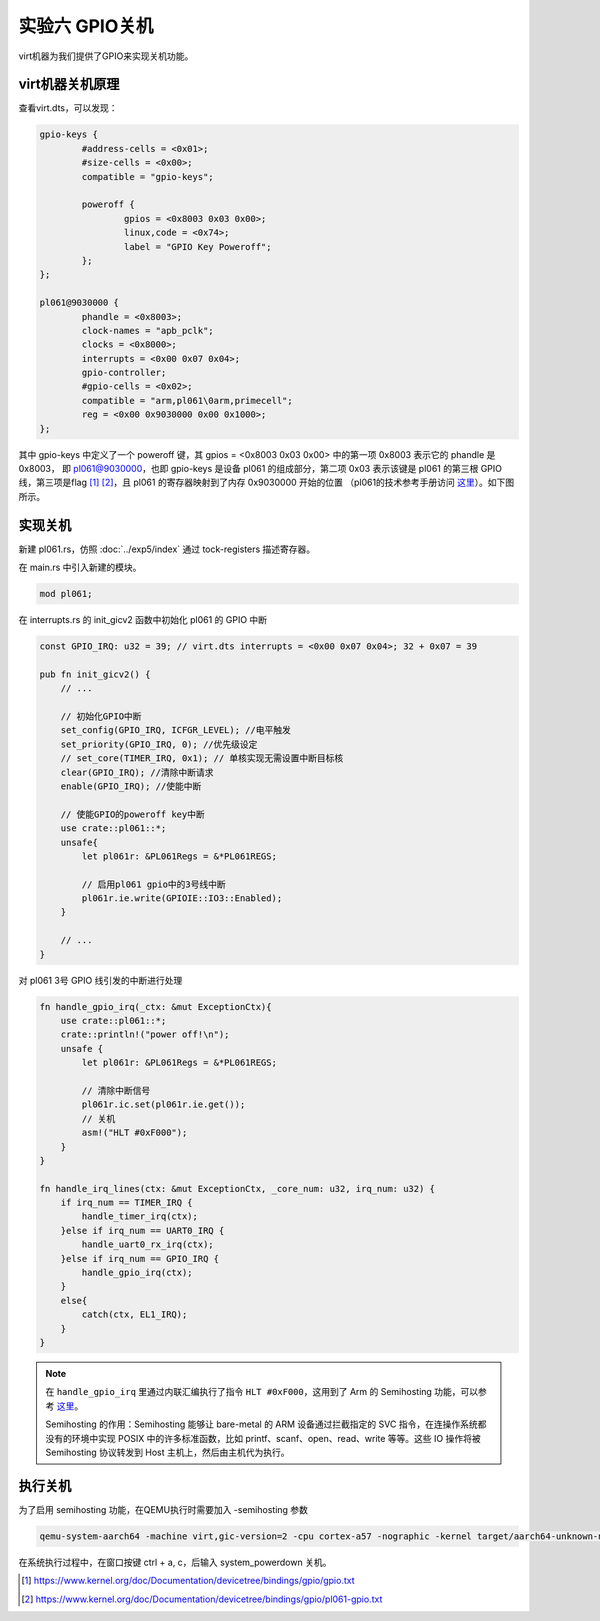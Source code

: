 实验六 GPIO关机
=====================

virt机器为我们提供了GPIO来实现关机功能。


virt机器关机原理
--------------------------

查看virt.dts，可以发现：

.. code-block::

	gpio-keys {
		#address-cells = <0x01>;
		#size-cells = <0x00>;
		compatible = "gpio-keys";

		poweroff {
			gpios = <0x8003 0x03 0x00>;
			linux,code = <0x74>;
			label = "GPIO Key Poweroff";
		};
	};

	pl061@9030000 {
		phandle = <0x8003>;
		clock-names = "apb_pclk";
		clocks = <0x8000>;
		interrupts = <0x00 0x07 0x04>;
		gpio-controller;
		#gpio-cells = <0x02>;
		compatible = "arm,pl061\0arm,primecell";
		reg = <0x00 0x9030000 0x00 0x1000>;
	};

其中 gpio-keys 中定义了一个 poweroff 键，其 gpios = <0x8003 0x03 0x00> 中的第一项 0x8003 表示它的 phandle 是 0x8003， 即 pl061@9030000，也即 gpio-keys 是设备 pl061 的组成部分，第二项 0x03 表示该键是 pl061 的第三根 GPIO 线，第三项是flag [1]_ [2]_，且 pl061 的寄存器映射到了内存 0x9030000 开始的位置 （pl061的技术参考手册访问 `这里 <https://developer.arm.com/documentation/ddi0190/b>`_）。如下图所示。

.. image:: gpio-poweroff.png

实现关机
--------------------

新建 pl061.rs，仿照 :doc:`../exp5/index` 通过 tock-registers 描述寄存器。

在 main.rs 中引入新建的模块。

.. code-block:: rust

    mod pl061;


在 interrupts.rs 的 init_gicv2 函数中初始化 pl061 的 GPIO 中断

.. code-block:: rust

    const GPIO_IRQ: u32 = 39; // virt.dts interrupts = <0x00 0x07 0x04>; 32 + 0x07 = 39

    pub fn init_gicv2() {
        // ...

        // 初始化GPIO中断
        set_config(GPIO_IRQ, ICFGR_LEVEL); //电平触发
        set_priority(GPIO_IRQ, 0); //优先级设定
        // set_core(TIMER_IRQ, 0x1); // 单核实现无需设置中断目标核
        clear(GPIO_IRQ); //清除中断请求
        enable(GPIO_IRQ); //使能中断

        // 使能GPIO的poweroff key中断
        use crate::pl061::*;
        unsafe{
            let pl061r: &PL061Regs = &*PL061REGS;

            // 启用pl061 gpio中的3号线中断
            pl061r.ie.write(GPIOIE::IO3::Enabled);
        }

        // ...
    }

对 pl061 3号 GPIO 线引发的中断进行处理

.. code-block:: rust

    fn handle_gpio_irq(_ctx: &mut ExceptionCtx){
        use crate::pl061::*;
        crate::println!("power off!\n");
        unsafe {
            let pl061r: &PL061Regs = &*PL061REGS;

            // 清除中断信号
            pl061r.ic.set(pl061r.ie.get());
            // 关机
            asm!("HLT #0xF000");
        }
    }

    fn handle_irq_lines(ctx: &mut ExceptionCtx, _core_num: u32, irq_num: u32) {
        if irq_num == TIMER_IRQ {
            handle_timer_irq(ctx);
        }else if irq_num == UART0_IRQ {
            handle_uart0_rx_irq(ctx);
        }else if irq_num == GPIO_IRQ {
            handle_gpio_irq(ctx);
        }
        else{
            catch(ctx, EL1_IRQ);
        }
    }    

.. note:: 在 ``handle_gpio_irq`` 里通过内联汇编执行了指令 ``HLT #0xF000``，这用到了 Arm 的 Semihosting 功能，可以参考 `这里 <https://developer.arm.com/documentation/100863/0300/The-semihosting-interface>`_。 
    
    Semihosting 的作用：Semihosting 能够让 bare-metal 的 ARM 设备通过拦截指定的 SVC 指令，在连操作系统都没有的环境中实现 POSIX 中的许多标准函数，比如 printf、scanf、open、read、write 等等。这些 IO 操作将被 Semihosting 协议转发到 Host 主机上，然后由主机代为执行。

执行关机
-------------------

为了启用 semihosting 功能，在QEMU执行时需要加入 -semihosting 参数

.. code-block:: console

    qemu-system-aarch64 -machine virt,gic-version=2 -cpu cortex-a57 -nographic -kernel target/aarch64-unknown-none-softfloat/debug/rui_armv8_os -semihosting -S -s  

在系统执行过程中，在窗口按键 ctrl + a, c，后输入 system_powerdown 关机。

.. image:: poweroff.png




.. [1] https://www.kernel.org/doc/Documentation/devicetree/bindings/gpio/gpio.txt
.. [2] https://www.kernel.org/doc/Documentation/devicetree/bindings/gpio/pl061-gpio.txt
